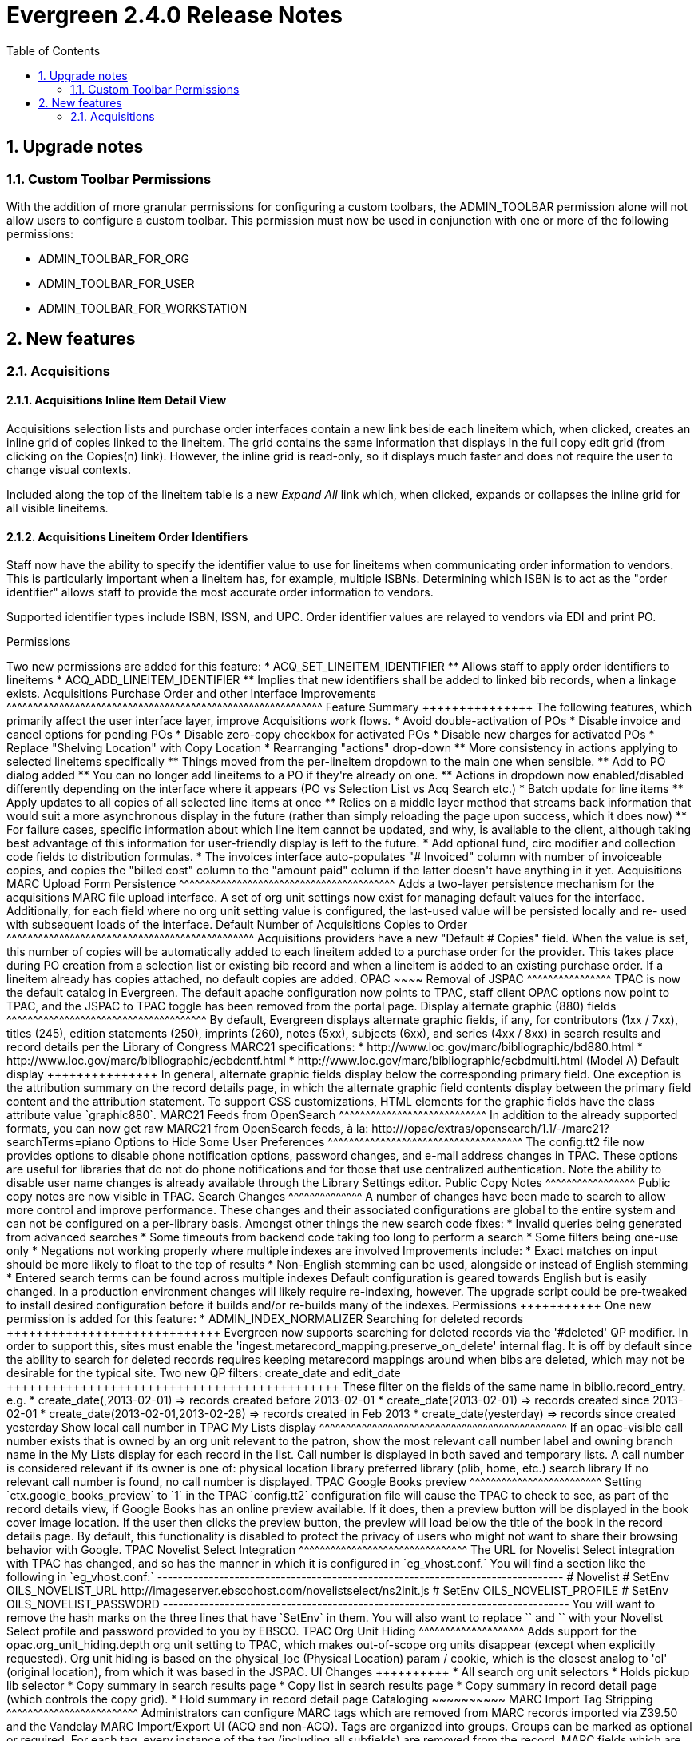 Evergreen 2.4.0 Release Notes
=============================
:toc:
:numbered:

Upgrade notes
-------------

Custom Toolbar Permissions
~~~~~~~~~~~~~~~~~~~~~~~~~~
With the addition of more granular permissions for configuring a custom
toolbars, the ADMIN_TOOLBAR permission alone will not allow users to 
configure a custom toolbar. This permission must now be used in conjunction
with one or more of the following permissions:

* ADMIN_TOOLBAR_FOR_ORG
* ADMIN_TOOLBAR_FOR_USER
* ADMIN_TOOLBAR_FOR_WORKSTATION

New features
------------

Acquisitions
~~~~~~~~~~~~

Acquisitions Inline Item Detail View
^^^^^^^^^^^^^^^^^^^^^^^^^^^^^^^^^^^^

Acquisitions selection lists and purchase order interfaces contain a new link
beside each lineitem which, when clicked, creates an inline grid of copies
linked to the lineitem.  The grid contains the same information that displays
in the full copy edit grid (from clicking on the Copies(n) link).  However,
the inline grid is read-only, so it displays much faster and does not require
the user to change visual contexts.  

Included along the top of the lineitem table is a new 'Expand All' link which, 
when clicked, expands or collapses the inline grid for all visible lineitems.

Acquisitions Lineitem Order Identifiers
^^^^^^^^^^^^^^^^^^^^^^^^^^^^^^^^^^^^^^^

Staff now have the ability to specify the identifier value to use for
lineitems when communicating order information to vendors.  This is 
particularly important when a lineitem has, for example, multiple ISBNs.
Determining which ISBN is to act as the "order identifier" allows staff
to provide the most accurate order information to vendors.  

Supported identifier types include ISBN, ISSN, and UPC.  Order identifier 
values are relayed to vendors via EDI and print PO.

Permissions
+++++++++++++
Two new permissions are added for this feature:

 * ACQ_SET_LINEITEM_IDENTIFIER
  ** Allows staff to apply order identifiers to lineitems
 * ACQ_ADD_LINEITEM_IDENTIFIER
  ** Implies that new identifiers shall be added to linked bib records, 
     when a linkage exists.

Acquisitions Purchase Order and other Interface Improvements
^^^^^^^^^^^^^^^^^^^^^^^^^^^^^^^^^^^^^^^^^^^^^^^^^^^^^^^^^^^^

Feature Summary
+++++++++++++++

The following features, which primarily affect the user interface layer,
improve Acquisitions work flows.

  * Avoid double-activation of POs
  * Disable invoice and cancel options for pending POs
  * Disable zero-copy checkbox for activated POs
  * Disable new charges for activated POs
  * Replace "Shelving Location" with Copy Location

  * Rearranging "actions" drop-down
    ** More consistency in actions applying to selected lineitems specifically
    ** Things moved from the per-lineitem dropdown to the main one when
       sensible.
    ** Add to PO dialog added
    ** You can no longer add lineitems to a PO if they're already on one.
    ** Actions in dropdown now enabled/disabled differently depending on
       the interface where it appears (PO vs Selection List vs Acq Search etc.)

  * Batch update for line items
     ** Apply updates to all copies of all selected line items at once
     ** Relies on a middle layer method that streams back information that
        would suit a more asynchronous display in the future (rather than
        simply reloading the page upon success, which it does now)
     ** For failure cases, specific information about which line item cannot
        be updated, and why, is available to the client, although taking
        best advantage of this information for user-friendly display is left
        to the future.
  * Add optional fund, circ modifier and collection code fields to distribution
  formulas.
  * The invoices interface auto-populates "# Invoiced" column with number of
  invoiceable copies, and copies the "billed cost" column to the "amount paid"
  column if the latter doesn't have anything in it yet.

Acquisitions MARC Upload Form Persistence
^^^^^^^^^^^^^^^^^^^^^^^^^^^^^^^^^^^^^^^^^
Adds a two-layer persistence mechanism for the acquisitions MARC file upload
interface.  A set of org unit settings now exist for managing default values
for the interface.  Additionally, for each field where no org unit setting
value is configured, the last-used value will be persisted locally and re-
used with subsequent loads of the interface.

Default Number of Acquisitions Copies to Order
^^^^^^^^^^^^^^^^^^^^^^^^^^^^^^^^^^^^^^^^^^^^^^^
Acquisitions providers have a new "Default # Copies" field.  When the value
is set, this number of copies will be automatically added to each lineitem
added to a purchase order for the provider.  This takes place during PO
creation from a selection list or existing bib record and when a lineitem is 
added to an existing purchase order.  If a lineitem already has copies 
attached, no default copies are added.

OPAC
~~~~

Removal of JSPAC
^^^^^^^^^^^^^^^^
TPAC is now the default catalog in Evergreen. The default apache configuration
now points to TPAC, staff client OPAC options now point to TPAC, and the JSPAC
to TPAC toggle has been removed from the portal page.

Display alternate graphic (880) fields
^^^^^^^^^^^^^^^^^^^^^^^^^^^^^^^^^^^^^^

By default, Evergreen displays alternate graphic fields, if any, for
contributors (1xx / 7xx), titles (245), edition statements (250), imprints
(260), notes (5xx), subjects (6xx), and series (4xx / 8xx) in search results and record details
per the Library of Congress MARC21 specifications:

* http://www.loc.gov/marc/bibliographic/bd880.html
* http://www.loc.gov/marc/bibliographic/ecbdcntf.html
* http://www.loc.gov/marc/bibliographic/ecbdmulti.html (Model A)

Default display
+++++++++++++++
In general, alternate graphic fields display below the corresponding
primary field. One exception is the attribution summary on the record details
page, in which the alternate graphic field contents display between the
primary field content and the attribution statement. To support CSS
customizations, HTML elements for the graphic fields have the class attribute
value `graphic880`.

MARC21 Feeds from OpenSearch
^^^^^^^^^^^^^^^^^^^^^^^^^^^^
In addition to the already supported formats, you can now get raw MARC21 from
OpenSearch feeds, à la:

    http://<host>/opac/extras/opensearch/1.1/-/marc21?searchTerms=piano


Options to Hide Some User Preferences
^^^^^^^^^^^^^^^^^^^^^^^^^^^^^^^^^^^^^
The config.tt2 file now provides options to disable phone notification options, password changes, and e-mail address changes in TPAC. These options are useful
for libraries that do not do phone notifications and for those that use
centralized authentication. 

Note the ability to disable user name changes is already available through the
Library Settings editor.

Public Copy Notes
^^^^^^^^^^^^^^^^^
Public copy notes are now visible in TPAC.

Search Changes
^^^^^^^^^^^^^^
A number of changes have been made to search to allow more control and improve
performance. These changes and their associated configurations are global to
the entire system and can not be configured on a per-library basis.

Amongst other things the new search code fixes:

* Invalid queries being generated from advanced searches
* Some timeouts from backend code taking too long to perform a search
* Some filters being one-use only
* Negations not working properly where multiple indexes are involved

Improvements include:

* Exact matches on input should be more likely to float to the top of results
* Non-English stemming can be used, alongside or instead of English stemming
* Entered search terms can be found across multiple indexes

Default configuration is geared towards English but is easily changed. In a
production environment changes will likely require re-indexing, however.

The upgrade script could be pre-tweaked to install desired configuration before
it builds and/or re-builds many of the indexes.

Permissions
+++++++++++
One new permission is added for this feature:

  * ADMIN_INDEX_NORMALIZER

Searching for deleted records
+++++++++++++++++++++++++++++
Evergreen now supports searching for deleted records via the '#deleted'
QP modifier.

In order to support this, sites must enable the
'ingest.metarecord_mapping.preserve_on_delete' internal flag.  It is off by
default since the ability to search for deleted records requires keeping
metarecord mappings around when bibs are deleted, which may not be desirable
for the typical site.

Two new QP filters: create_date and edit_date
+++++++++++++++++++++++++++++++++++++++++++++
These filter on the fields of the same name in biblio.record_entry.

e.g.

  * create_date(,2013-02-01)  =>  records created before 2013-02-01
  * create_date(2013-02-01)   =>  records created since 2013-02-01
  * create_date(2013-02-01,2013-02-28)  =>  records created in Feb 2013
  * create_date(yesterday)    =>  records since created yesterday

Show local call number in TPAC My Lists display
^^^^^^^^^^^^^^^^^^^^^^^^^^^^^^^^^^^^^^^^^^^^^^^
If an opac-visible call number exists that is owned by an org unit
relevant to the patron, show the most relevant call number label
and owning branch name in the My Lists display for each record in
the list.  Call number is displayed in both saved and temporary lists.

A call number is considered relevant if its owner is one of:

physical location library
preferred library (plib, home, etc.)
search library

If no relevant call number is found, no call number is displayed.

TPAC Google Books preview
^^^^^^^^^^^^^^^^^^^^^^^^^
Setting `ctx.google_books_preview` to `1` in the TPAC `config.tt2`
configuration file will cause the TPAC to check to see, as part of the record
details view, if Google Books has an online preview available. If it does,
then a preview button will be displayed in the book cover image location.
If the user then clicks the preview button, the preview will load below the
title of the book in the record details page.

By default, this functionality is disabled to protect the privacy of users
who might not want to share their browsing behavior with Google.

TPAC Novelist Select Integration
^^^^^^^^^^^^^^^^^^^^^^^^^^^^^^^^
The URL for Novelist Select integration with TPAC has changed, and so
has the manner in which it is configured in `eg_vhost.conf.` You will
find a section like the following in `eg_vhost.conf:`

-------------------------------------------------------------------------------
    # Novelist
    # SetEnv OILS_NOVELIST_URL http://imageserver.ebscohost.com/novelistselect/ns2init.js
    # SetEnv OILS_NOVELIST_PROFILE <profile>
    # SetEnv OILS_NOVELIST_PASSWORD <password>
-------------------------------------------------------------------------------

You will want to remove the hash marks on the three lines that have
`SetEnv` in them.  You will also want to replace `<profile>` and
`<password>` with your Novelist Select profile and password provided
to you by EBSCO.

TPAC Org Unit Hiding
^^^^^^^^^^^^^^^^^^^^
Adds support for the opac.org_unit_hiding.depth org unit setting to
TPAC, which makes out-of-scope org units disappear (except when
explicitly requested).

Org unit hiding is based on the physical_loc (Physical Location) param /
cookie, which is the closest analog to 'ol' (original location), from
which it was based in the JSPAC.

UI Changes
++++++++++

 * All search org unit selectors
 * Holds pickup lib selector
 * Copy summary in search results page
 * Copy list in search results page
 * Copy summary in record detail page (which controls the copy grid).
 * Hold summary in record detail page

Cataloging
~~~~~~~~~~

MARC Import Tag Stripping
^^^^^^^^^^^^^^^^^^^^^^^^^
Administrators can configure MARC tags which are removed from MARC records 
imported via Z39.50 and the Vandelay MARC Import/Export UI (ACQ and non-ACQ).  
Tags are organized into groups.  Groups can be marked as optional or required.
For each tag, every instance of the tag (including all subfields) are removed 
from the record.

MARC fields which are contained within required ('always_apply') tag groups
are always removed from inbound records.  No action is needed.  Tag groups 
which are optional will appear in MARC import interfaces (see below) allowing 
staff to select which groups of tags to strip from incoming records at import 
time.

Interfaces Affected
+++++++++++++++++++

 * Admin UI
  ** Admin => Server Administration => MARC Import Remove Fields
 * Z39.50 Import
  ** Cataloging => Import Record from Z39.50
  ** Optional groups appear with the other import options
 * Vandelay
  ** Cataloging => MARC Import/Export (Vandelay)
  ** Acquisitions => Load Order Records
  ** Optional groups appear with the other import options

Permissions
+++++++++++
Three new permissions are added for this feature:

  * CREATE_IMPORT_TRASH_FIELD
  * UPDATE_IMPORT_TRASH_FIELD
  * DELETE_IMPORT_TRASH_FIELD

Vandelay Default Match Set
^^^^^^^^^^^^^^^^^^^^^^^^^^
A new org unit setting to specify a default Record Match Set when 
importing MARC records through the MARC Batch Import/Export interface. It does
not affect the default match set selected in acquisitions. If this
is set, it will not be possible to leave the Record Match Set field blank;
it may be necessary to define a default match set that replicates the current
default behavior. 

A new "Vandelay" org unit settings group is also created.

Direct access to Item Attribute Editor
^^^^^^^^^^^^^^^^^^^^^^^^^^^^^^^^^^^^^^
You can now access the item attribute editor via Admin -> Local Admin -> Item
Attribute Editor. No copy record is loaded into the editor, but it is available to without first finding an item and loading it into the editor:

  * Configure copy templates.
  * Hide fields in the copy editor.

Circulation
~~~~~~~~~~~

Clickable Patron Indicators
^^^^^^^^^^^^^^^^^^^^^^^^^^^
When retrieving a patron record, staff can now click on the indicators listed 
beneath the patron's name and launch the related tabs.

For example, clicking on (See Notes) will open the associated patron's notes.

"Warn patrons when their account is about to expire"
^^^^^^^^^^^^^^^^^^^^^^^^^^^^^^^^^^^^^^^^^^^^^^^^^^^^
To give staff the ability to warn patrons when their account is about to
expire, the staff client can display an alert message on the patron information
window.  A new library setting, `Warn patrons when their account is about to
expire` in the *Circulation* section of the *Library Settings Editor*,
determines how many days in advance of a patron's account expiry date the alert
should be displayed. By default, warnings about upcoming patron account expiry
dates are not displayed.

Show Hold Patron Name in TPAC
^^^^^^^^^^^^^^^^^^^^^^^^^^^^^
When looking up patron information for hold placement via the staff client in
TPac, the hold patron name is now shown next to the entered barcode. In the
event that the barcode is not found, a notice is displayed and the submit
button is disabled until a valid barcode is entered or the staff member is
switched to.

Show Holds On Bib Menu Option
^^^^^^^^^^^^^^^^^^^^^^^^^^^^^
Add direct "Show holds on bibs" menu option from item checkin, item status, 
and patron hold interfaces. This gives staff a quicker way of viewing who 
else has holds on an item instead of having to click an option to view the 
bib record, then clicking into the menus to view holds.

Administration
~~~~~~~~~~~~~~

Calculated Proximity Adjustments
^^^^^^^^^^^^^^^^^^^^^^^^^^^^^^^^
Allows customization to the way that Evergreen measures the distance between
org units for the purposes of 1) determining what copy at what org unit is best
suited for targeting a title-level hold, and 2) determining what hold is best
suited for fulfillment by a copy-in-hand at capture (checkin) time.  The
customization is based on a table 'actor.org_unit_proximity_adjustment', with
certain matching criteria that the system compares to properties of the holds
and copies in question.

Permissions
+++++++++++
One new permission is added for this feature:

  * ADMIN_PROXIMITY_ADJUSTMENT
    ** Allows staff to administer the proximity adjustments


Custom best-hold selection sort order
^^^^^^^^^^^^^^^^^^^^^^^^^^^^^^^^^^^^^
The ranking algorithm that chooses the best hold to target a copy in 
hand at a capture time used to be fairly simple.  It had two modes, FIFO
and not-FIFO, and that was it.

This change allows full configuration of that algorithm.  In other 
words, when the system captures a copy and sets out to evaluate what
hold, if any, that copy might best fulfill, site staff of sufficient
permission level are now empowered to choose exactly which comparisons
the systems makes in what order.  This gives said staff much greater
flexibility than they have today over holds policy.

For more information, see the included tech spec documents.

Permissions
+++++++++++
One new permission is added for this feature:

  * ADMIN_HOLD_CAPTURE_SORT
    ** Allows staff to administer the custom best-hold selection sort order.

Generic CSV Notification Generator/Receiver
^^^^^^^^^^^^^^^^^^^^^^^^^^^^^^^^^^^^^^^^^^^

New Action/Trigger template and sample event definitions for creating a CSV
export file for various patron actions, primarily for the purpose of creating
patron notices via external notification mechanisms.

The reference implementation for this development is the TalkingTech iTiva
product, which consumes CSV files for generating phone/text notifications and
produces CSV results files for informing the ILS of notification statuses.  
The template and send/receive scripts, however, should be generic enough to 
create CSV for any type of 3rd-party notification product.

For more information, see the included tech spec documents.

Storing Z39.50 Server Credentials
^^^^^^^^^^^^^^^^^^^^^^^^^^^^^^^^^

In the Z39.50 configuration interface, staff now have the option to apply
z39.50 login credentials to each Z39.50 server at different levels of the 
org unit hierarchy (similar to org unit settings).  When credentials are set 
for a Z39 server, searches against the z39 server will used the stored 
credentials, unless other credentials are provided by the caller, in which 
case the caller credentials are used.

For security purposes, passwords may not be retrieved or reported on by staff.  
Staff can only apply new values for credentials or clear existing ones.

URL Verification
^^^^^^^^^^^^^^^^
In order to support verification of URLs, Evergreen now has several new
capabilities, and extensions to some existing features.

A wizard-style interface that walks a staff member through the process of collecting records and URLs to verify, verifying and reviewing the URLs.

URL validation sessions are built as a whole to support immediate and
future review of any URLs.  Each session carries a name, an owner, a set
of record search criteria, a set of tag and subfield combinations describing
the location of URLs to validate, a record container for tracking individual
records to verify, and a set of state and data tables for managing the
processing of individual URLs.

A set of middle-layer methods provide the business logic required to collect
records, extract, parse and test the validity of the URLs.

For more information, see the included tech spec documents.

Permissions
+++++++++++
One new permission is added for this feature:

 * URL_VERIFY

Serials
~~~~~~~

Serial Control: Embed Alternate Interfaces
^^^^^^^^^^^^^^^^^^^^^^^^^^^^^^^^^^^^^^^^^^
As another step toward a unified interface, the serial control subscription
editor now consists of an embedded version of the alternate control. This
reduces duplication of both code and documentation, and smooths the eventual
transition to a single interface.

In order to not lose any essential features, the following additions were made
to the new combination editor:

* note editors on subscriptions and distributions
* labeled dropdown for distribution summary options ("Add to record entry", "Use record entry only", etc.)
* legacy record entry linkage setup (Allows one to tie a distribution's information to a particular serial record entry (i.e. a MFHD record))

Serial Control: Set Special Statuses
^^^^^^^^^^^^^^^^^^^^^^^^^^^^^^^^^^^^
The Serial Control interface prevents direct editing of serial item statuses
for data integrity reasons. As an alternative to direct control, the interface
now offers new menu options for setting items to 'claimed', 'not held', and
'not published'. Note that these statuses are still currently useful for
reporting and display purposes only.

Staff Client
~~~~~~~~~~~~

Staff client search preferences
^^^^^^^^^^^^^^^^^^^^^^^^^^^^^^^
Staff can now set workstation-level search preferences through Admin ->
Workstation Administration -> Set Search Preferences. 

  * Default Search Library sets the library that is searched by default from
  the advanced search page and the portal page.
  * Preferred library is used to identify copies that should display first.
  * Advanced search default pane allows staff to set the numeric or expert
  searches as the default search tab.

The option to change the preferred search library from the search results page
is no longer available when logged into the staff client.

add "about:about" to developer menu in staff client
^^^^^^^^^^^^^^^^^^^^^^^^^^^^^^^^^^^^^^^^^^^^^^^^^^^

about:about gives access to various XULRunner diagnostic tools.
Useful ones include:

about:buildconfig::
    Get information about how the staff client is built.
about:config::
    Tweak XULRunner settings.
about:memory::
    Get detailed information about the memory usage of the staff
    client.


Miscellaneous
-------------

Loading Sample Data
~~~~~~~~~~~~~~~~~~~
One common need for people evaluating Evergreen, as well as for developers,
writers, and testers, is a set of sample data that can be easily loaded into
the Evergreen database and provide a consistent set of results for testing
and training purposes.

This release features sets of sample data consisting of:

* 100 bibliographic records retrievable via a "concerto" keyword search
* 100 French bibliographic records
* Associated call numbers, copies, parts, and conjoined items
* Patron accounts, including some recently expired patrons
* Circulation transactions, including some holds and some overdue items

To load the sample data into a freshly installed Evergreen database, you can
pass the following arguments to the `eg_db_config` script (either when you are
creating the initial database schema, or as a separate call after creating the
database schema):

* `--load-all-sample`: Loads all sample data, including bibliographic records,
   call numbers, copies, users, and transactions.
* `--load-concerto-sample`: Loads a subset of sample data that includes just
  100 bibliographic records, and associated call numbers and copies.
